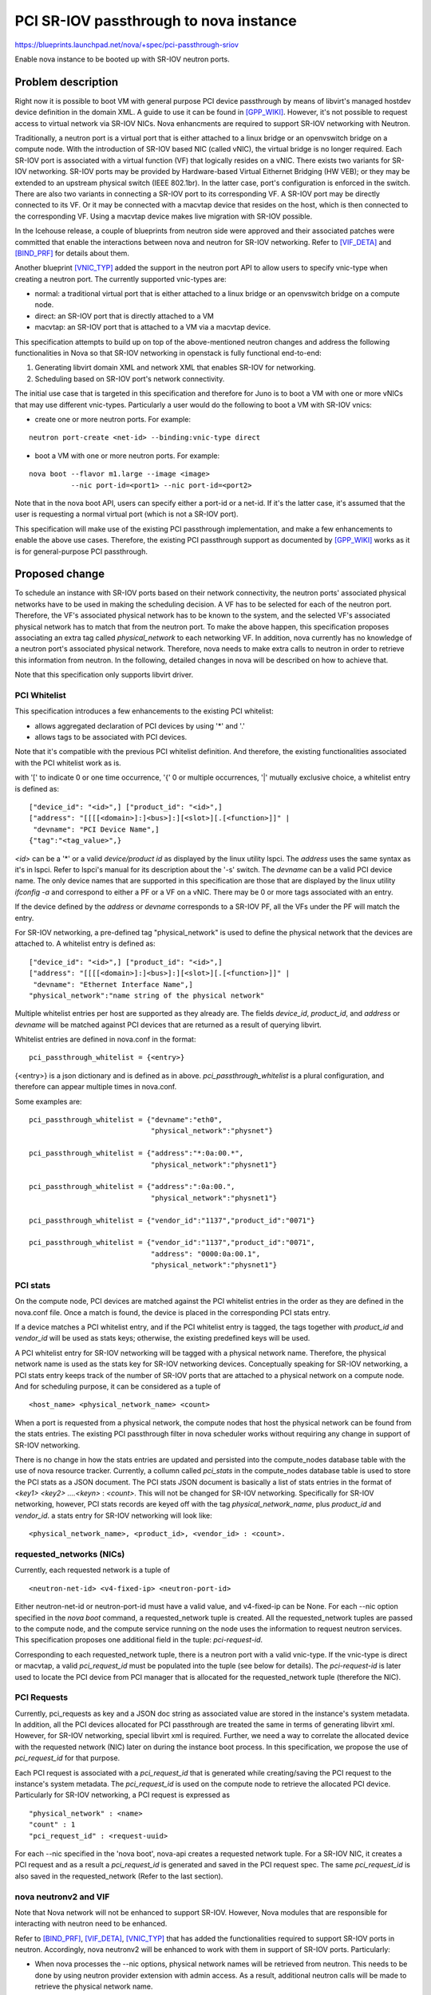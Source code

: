 ..
 This work is licensed under a Creative Commons Attribution 3.0 Unported
 License.

 http://creativecommons.org/licenses/by/3.0/legalcode

==========================================
PCI SR-IOV passthrough to nova instance
==========================================

https://blueprints.launchpad.net/nova/+spec/pci-passthrough-sriov

Enable nova instance to be booted up with SR-IOV neutron ports.

Problem description
===================
Right now it is possible to boot VM with general purpose PCI device passthrough
by means of libvirt's managed hostdev device definition in the domain XML. A
guide to use it can be found in [GPP_WIKI]_. However, it's not possible to
request access to virtual network via SR-IOV NICs. Nova enhancments are
required to support SR-IOV networking with Neutron.

Traditionally, a neutron port is a virtual port that is either attached to a
linux bridge or an openvswitch bridge on a compute node. With the introduction
of SR-IOV based NIC (called vNIC), the virtual bridge is no longer required.
Each SR-IOV port is associated with a virtual function (VF) that logically
resides on a vNIC.  There exists two variants for SR-IOV networking. SR-IOV
ports may be provided by Hardware-based Virtual Eithernet Bridging (HW VEB); or
they may be extended to an upstream physical switch (IEEE 802.1br). In the
latter case, port's configuration is enforced in the switch.  There are also
two variants in connecting a SR-IOV port to its corresponding VF. A SR-IOV port
may be directly connected to its VF. Or it may be connected with a macvtap
device that resides on the host, which is then connected to the corresponding
VF. Using a macvtap device makes live migration with SR-IOV possible.

In the Icehouse release, a couple of blueprints from neutron side were approved
and their associated patches were committed that enable the interactions
between nova and neutron for SR-IOV networking. Refer to [VIF_DETA]_ and
[BIND_PRF]_ for details about them.

Another blueprint [VNIC_TYP]_ added the support in the neutron port API to
allow users to specify vnic-type when creating a neutron port. The currently
supported vnic-types are:

* normal: a traditional virtual port that is either attached to a linux bridge
  or an openvswitch bridge on a compute node.
* direct: an SR-IOV port that is directly attached to a VM
* macvtap: an SR-IOV port that is attached to a VM via a macvtap device.

This specification attempts to build up on top of the above-mentioned neutron
changes and address the following functionalities in Nova so that SR-IOV
networking in openstack is fully functional end-to-end:

1. Generating libvirt domain XML and network XML that enables SR-IOV for
   networking.
2. Scheduling based on SR-IOV port's network connectivity.

The initial use case that is targeted in this specification and therefore for
Juno is to boot a VM with one or more vNICs that may use different vnic-types.
Particularly a user would do the following to boot a VM with SR-IOV vnics:

* create one or more neutron ports. For example:

::

  neutron port-create <net-id> --binding:vnic-type direct

* boot a VM with one or more neutron ports. For example:

::

  nova boot --flavor m1.large --image <image>
            --nic port-id=<port1> --nic port-id=<port2>

Note that in the nova boot API, users can specify either a port-id or a net-id.
If it's the latter case, it's assumed that the user is requesting a normal
virtual port (which is not a SR-IOV port).

This specification will make use of the existing PCI passthrough
implementation, and make a few enhancements to enable the above use cases.
Therefore, the existing PCI passthrough support as documented by [GPP_WIKI]_
works as it is for general-purpose PCI passthrough.

Proposed change
===============

To schedule an instance with SR-IOV ports based on their network connectivity,
the neutron ports' associated physical networks have to be used in making the
scheduling decision. A VF has to be selected for each of the neutron port.
Therefore, the VF's associated physical network has to be known to the system,
and the selected VF's associated physical network has to match that from the
neutron port. To make the above happen, this specification proposes associating
an extra tag called *physical_network* to each networking VF. In addition, nova
currently has no knowledge of a neutron port's associated physical network.
Therefore, nova needs to make extra calls to neutron in order to retrieve this
information from neutron. In the following, detailed changes in nova will be
described on how to achieve that.

Note that this specification only supports libvirt driver.

PCI Whitelist
-------------

This specification introduces a few enhancements to the existing PCI whitelist:

* allows aggregated declaration of PCI devices by using '*' and '.'
* allows tags to be associated with PCI devices.

Note that it's compatible with the previous PCI whitelist definition. And
therefore, the existing functionalities associated with the PCI whitelist work
as is.

with '[' to indicate 0 or one time occurrence, '{' 0 or multiple occurrences,
'|' mutually exclusive choice, a whitelist entry is defined as:

::

      ["device_id": "<id>",] ["product_id": "<id>",]
      ["address": "[[[[<domain>]:]<bus>]:][<slot>][.[<function>]]" |
       "devname": "PCI Device Name",]
      {"tag":"<tag_value>",}

*<id>* can be a '*' or a valid *device/product id* as displayed by the linux
utility lspci. The *address* uses the same syntax as it's in lspci. Refer to
lspci's manual for its description about the '-s' switch. The *devname* can be
a valid PCI device name. The only device names that are supported in this
specification are those that are displayed by the linux utility *ifconfig -a*
and correspond to either a PF or a VF on a vNIC. There may be 0 or more tags
associated with an entry.

If the device defined by the *address* or *devname* corresponds to a SR-IOV PF,
all the VFs under the PF will match the entry.

For SR-IOV networking, a pre-defined tag "physical_network" is used to define
the physical network that the devices are attached to. A whitelist entry is
defined as:

::

      ["device_id": "<id>",] ["product_id": "<id>",]
      ["address": "[[[[<domain>]:]<bus>]:][<slot>][.[<function>]]" |
       "devname": "Ethernet Interface Name",]
      "physical_network":"name string of the physical network"

Multiple whitelist entries per host are supported as they already are. The
fields *device_id*, *product_id*, and *address* or *devname* will be matched
against PCI devices that are returned as a result of querying libvirt.

Whitelist entries are defined in nova.conf in the format:

::

    pci_passthrough_whitelist = {<entry>}

{<entry>} is a json dictionary and is defined as in above.
*pci_passthrough_whitelist* is a plural configuration, and therefore can appear
multiple times in nova.conf.

Some examples are:

::

    pci_passthrough_whitelist = {"devname":"eth0",
                                 "physical_network":"physnet"}

    pci_passthrough_whitelist = {"address":"*:0a:00.*",
                                 "physical_network":"physnet1"}

    pci_passthrough_whitelist = {"address":":0a:00.",
                                 "physical_network":"physnet1"}

    pci_passthrough_whitelist = {"vendor_id":"1137","product_id":"0071"}

    pci_passthrough_whitelist = {"vendor_id":"1137","product_id":"0071",
                                 "address": "0000:0a:00.1",
                                 "physical_network":"physnet1"}

PCI stats
---------

On the compute node, PCI devices are matched against the PCI whitelist entries
in the order as they are defined in the nova.conf file. Once a match is found,
the device is placed in the corresponding PCI stats entry.

If a device matches a PCI whitelist entry, and if the PCI whitelist entry is
tagged, the tags together with *product_id* and *vendor_id* will be used as
stats keys; otherwise, the existing predefined keys will be used.

A PCI whitelist entry for SR-IOV networking will be tagged with a physical
network name. Therefore, the physical network name is used as the stats key for
SR-IOV networking devices. Conceptually speaking for SR-IOV networking, a PCI
stats entry keeps track of the number of SR-IOV ports that are attached to a
physical network on a compute node. And for scheduling purpose, it can be
considered as a tuple of

::

    <host_name> <physical_network_name> <count>

When a port is requested from a physical network, the compute nodes that host
the physical network can be found from the stats entries. The existing PCI
passthrough filter in nova scheduler works without requiring any change in
support of SR-IOV networking.

There is no change in how the stats entries are updated and persisted into the
compute_nodes database table with the use of nova resource tracker.  Currently,
a collumn called *pci_stats* in the compute_nodes database table is used to
store the PCI stats as a JSON document. The PCI stats JSON document is
basically a list of stats entries in the format of *<key1> <key2> ....<keyn>* :
*<count>*. This will not be changed for SR-IOV networking. Specifically for
SR-IOV networking, however, PCI stats records are keyed off with the tag
*physical_network_name*, plus *product_id* and *vendor_id*. a stats entry for
SR-IOV networking will look like:

::

   <physical_network_name>, <product_id>, <vendor_id> : <count>.

requested_networks (NICs)
-------------------------

Currently, each requested network is a tuple of

::

    <neutron-net-id> <v4-fixed-ip> <neutron-port-id>

Either neutron-net-id or neutron-port-id must have a valid value, and
v4-fixed-ip can be None. For each --nic option specified in the *nova boot*
command, a requested_network tuple is created. All the requested_network tuples
are passed to the compute node, and the compute service running on the node
uses the information to request neutron services. This specification proposes
one additional field in the tuple: *pci-request-id*.

Corresponding to each requested_network tuple, there is a neutron port with a
valid vnic-type. If the vnic-type is direct or macvtap, a valid
*pci_request_id* must be populated into the tuple (see below for details). The
*pci-request-id* is later used to locate the PCI device from PCI manager that
is allocated for the requested_network tuple (therefore the NIC).

PCI Requests
------------

Currently, pci_requests as key and a JSON doc string as associated value are
stored in the instance's system metadata. In addition, all the PCI devices
allocated for PCI passthrough are treated the same in terms of generating
libvirt xml. However, for SR-IOV networking, special libvirt xml is required.
Further, we need a way to correlate the allocated device with the requested
network (NIC) later on during the instance boot process. In this specification,
we propose the use of *pci_request_id* for that purpose.

Each PCI request is associated with a *pci_request_id* that is generated while
creating/saving the PCI request to the instance's system metadata. The
*pci_request_id* is used on the compute node to retrieve the allocated PCI
device. Particularly for SR-IOV networking, a PCI request is expressed as

::

   "physical_network" : <name>
   "count" : 1
   "pci_request_id" : <request-uuid>

For each --nic specified in the 'nova boot', nova-api creates a requested
network tuple. For a SR-IOV NIC, it creates a PCI request and as a
result a *pci_request_id* is generated and saved in the PCI request spec. The
same *pci_request_id* is also saved in the requested_network (Refer to the last
section).

nova neutronv2 and VIF
-------------------------------------

Note that Nova network will not be enhanced to support SR-IOV. However, Nova
modules that are responsible for interacting with neutron need to be enhanced.

Refer to [BIND_PRF]_, [VIF_DETA]_, [VNIC_TYP]_ that has added the
functionalities required to support SR-IOV ports in neutron. Accordingly, nova
neutronv2 will be enhanced to work with them in support of SR-IOV ports.
Particularly:

* When nova processes the --nic options, physical network names will be
  retrieved from neutron. This needs to be done by using neutron provider
  extension with admin access. As a result, additional neutron calls will be
  made to retrieve the physical network name.
* When nova updates neutron ports, binding:profile needs to be populated with
  pci information that includes pci_vendor_info, pci_slot, physical_network.
* After nova successfully updates the neutron ports, it retrieves the ports'
  information from neutron that are used to populate VIF objects. New
  properties will be added in the VIF class in support of binding:profile,
  binding:vif_details and binding:vnic_type.

nova VIF driver
---------------

Each neutron port is associated with a vif-type. The following VIF types are
related to SR-IOV support:

* VIF_TYPE_802_QBH: corresponds to IEEE 802.1BR (used to be IEEE 802.1Qbh)
* VIF_TYPE_HW_VEB: for vNIC adapters that supports virtual embedded bridging
* VIF_TYPE_802_QBG: corresponds to IEEE 802.1QBG. However, this existing vif
  type may not be useful now because the libvirt parameters for 1QBG
  (managerid, typeidversion and instanceid) are not supported by known neutron
  plugins that support SR-IOV.

The nova generic libvirt VIF driver will be enhanced to support the first two
VIF types. This includes populating the VIF config objects and generating the
interface XMLs.

Alternatives
------------

N/A

Data model impact
-----------------

Currently, a nova object *PciDevice* is created for each PCI passthrough
device. The database table *pci_devices* is used to persist the *PciDevice*
nova objects. A new field *request_id* will be added in the *PciDevice* nova
object. Correspondingly, a new column *request_id* is added in the database
table *pci_devices*. Database migration script will be incorporated
accordingly.

REST API impact
---------------

None

Security impact
---------------

None

Notifications impact
--------------------

None

Other end user impact
---------------------

None

Performance Impact
------------------

The physical network to which a port is connected needs to be retrieved from
neutron, which requires additional calls to neutron. Particularly, nova will
call neutron *show_port* to check the port's *vnic_type*. If the *vnic_type* is
either *direct* or *macvtap*, it will call neutron *show_network* to retrieve
the associated physical network. As a consequence, the number of calls to
neutron will be slightly increased when *port-id* is specified in the --nic
option in nova boot.

Other deployer impact
---------------------

No known deployer impact other than configuring the PCI whitelist for SR-IOV
networking devices.

Developer impact
----------------

None

Implementation
==============

Assignee(s)
-----------

Primary assignee:
  baoli

Other contributors:
  TBD

Work Items
----------

* PCI whitelist
* PCI request
* PCI stats
* DB change and the required migration script, PCI device object change
* neutronv2
* VIF
* libvirt generic VIF driver and instance configuration
* nova compute api retrieving physical network, change of requested_networks

Dependencies
============

None

Testing
=======

Both unit and tempest tests need to be created to ensure proper functioning of
SR-IOV networking. For tempest testing, given the nature of SR-IOV depending on
hardware, it may require vendor support and use of proper neutron ML2 mechanism
drivers. Cisco Neutron CI and Mellanox External Testing need to be enhanced in
support of SR-IOV tempest testing.

Documentation Impact
====================

* document new whitelist configuration changes
* a user guide/wiki on how to use SR-IOV networking in openstack

References
==========
.. [GPP_WIKI] `Generic PCI Passthrough WIKI <https://wiki.openstack.org/wiki/Pci_passthrough>`_
.. [VIF_DETA] `Extensible port attribute for plugin to provide details to VIF driver  <https://blueprints.launchpad.net/neutron/+spec/vif-details>`_
.. [BIND_PRF] `Implement the binding:profile port attribute in ML2 <https://blueprints.launchpad.net/neutron/+spec/ml2-binding-profile>`_
.. [VNIC_TYP] `Add support for vnic type request to be managed by ML3 mechanism drivers <https://blueprints.launchpad.net/neutron/+spec/ml2-request-vnic-type>`_
